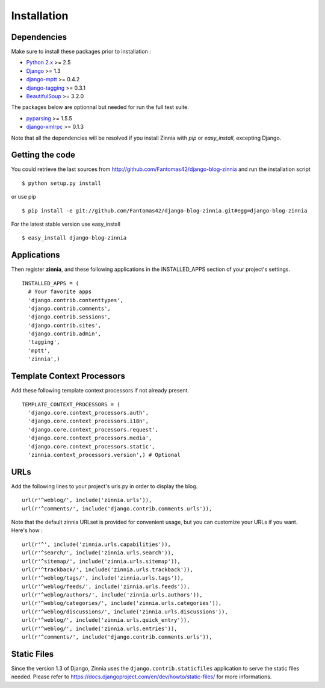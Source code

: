 Installation
============

Dependencies
------------

Make sure to install these packages prior to installation :

* `Python 2.x
  <http://www.python.org/>`_ >= 2.5
* `Django
  <http://www.djangoproject.com/>`_ >= 1.3
* `django-mptt
  <https://github.com/django-mptt/django-mptt/>`_ >= 0.4.2
* `django-tagging
  <http://code.google.com/p/django-tagging/>`_ >= 0.3.1
* `BeautifulSoup
  <http://www.crummy.com/software/BeautifulSoup/>`_ >= 3.2.0

The packages below are optionnal but needed for run the full test suite.

* `pyparsing
  <http://pyparsing.wikispaces.com/>`_ >= 1.5.5
* `django-xmlrpc
  <https://github.com/Fantomas42/django-xmlrpc>`_ >= 0.1.3

Note that all the dependencies will be resolved if you install
Zinnia with *pip* or *easy_install*, excepting Django.

Getting the code
----------------

You could retrieve the last sources from
http://github.com/Fantomas42/django-blog-zinnia and run the installation
script ::

  $ python setup.py install

or use pip ::

  $ pip install -e git://github.com/Fantomas42/django-blog-zinnia.git#egg=django-blog-zinnia

For the latest stable version use easy_install ::

  $ easy_install django-blog-zinnia

Applications
------------

Then register **zinnia**, and these following applications in the
INSTALLED_APPS section of your project's settings. ::

  INSTALLED_APPS = (
    # Your favorite apps
    'django.contrib.contenttypes',
    'django.contrib.comments',
    'django.contrib.sessions',
    'django.contrib.sites',
    'django.contrib.admin',
    'tagging',
    'mptt',
    'zinnia',)

Template Context Processors
---------------------------

Add these following template context processors if not already present. ::

  TEMPLATE_CONTEXT_PROCESSORS = (
    'django.core.context_processors.auth',
    'django.core.context_processors.i18n',
    'django.core.context_processors.request',
    'django.core.context_processors.media',
    'django.core.context_processors.static',
    'zinnia.context_processors.version',) # Optional

URLs
----

Add the following lines to your project's urls.py in order to display the
blog. ::

  url(r'^weblog/', include('zinnia.urls')),
  url(r'^comments/', include('django.contrib.comments.urls')),

Note that the default zinnia URLset is provided for convenient usage, but
you can customize your URLs if you want. Here's how : ::

  url(r'^', include('zinnia.urls.capabilities')),
  url(r'^search/', include('zinnia.urls.search')),
  url(r'^sitemap/', include('zinnia.urls.sitemap')),
  url(r'^trackback/', include('zinnia.urls.trackback')),
  url(r'^weblog/tags/', include('zinnia.urls.tags')),
  url(r'^weblog/feeds/', include('zinnia.urls.feeds')),
  url(r'^weblog/authors/', include('zinnia.urls.authors')),
  url(r'^weblog/categories/', include('zinnia.urls.categories')),
  url(r'^weblog/discussions/', include('zinnia.urls.discussions')),
  url(r'^weblog/', include('zinnia.urls.quick_entry')),
  url(r'^weblog/', include('zinnia.urls.entries')),
  url(r'^comments/', include('django.contrib.comments.urls')),

Static Files
------------

Since the version 1.3 of Django, Zinnia uses the
``django.contrib.staticfiles`` application to serve the static files
needed. Please refer to
https://docs.djangoproject.com/en/dev/howto/static-files/ for more informations.
